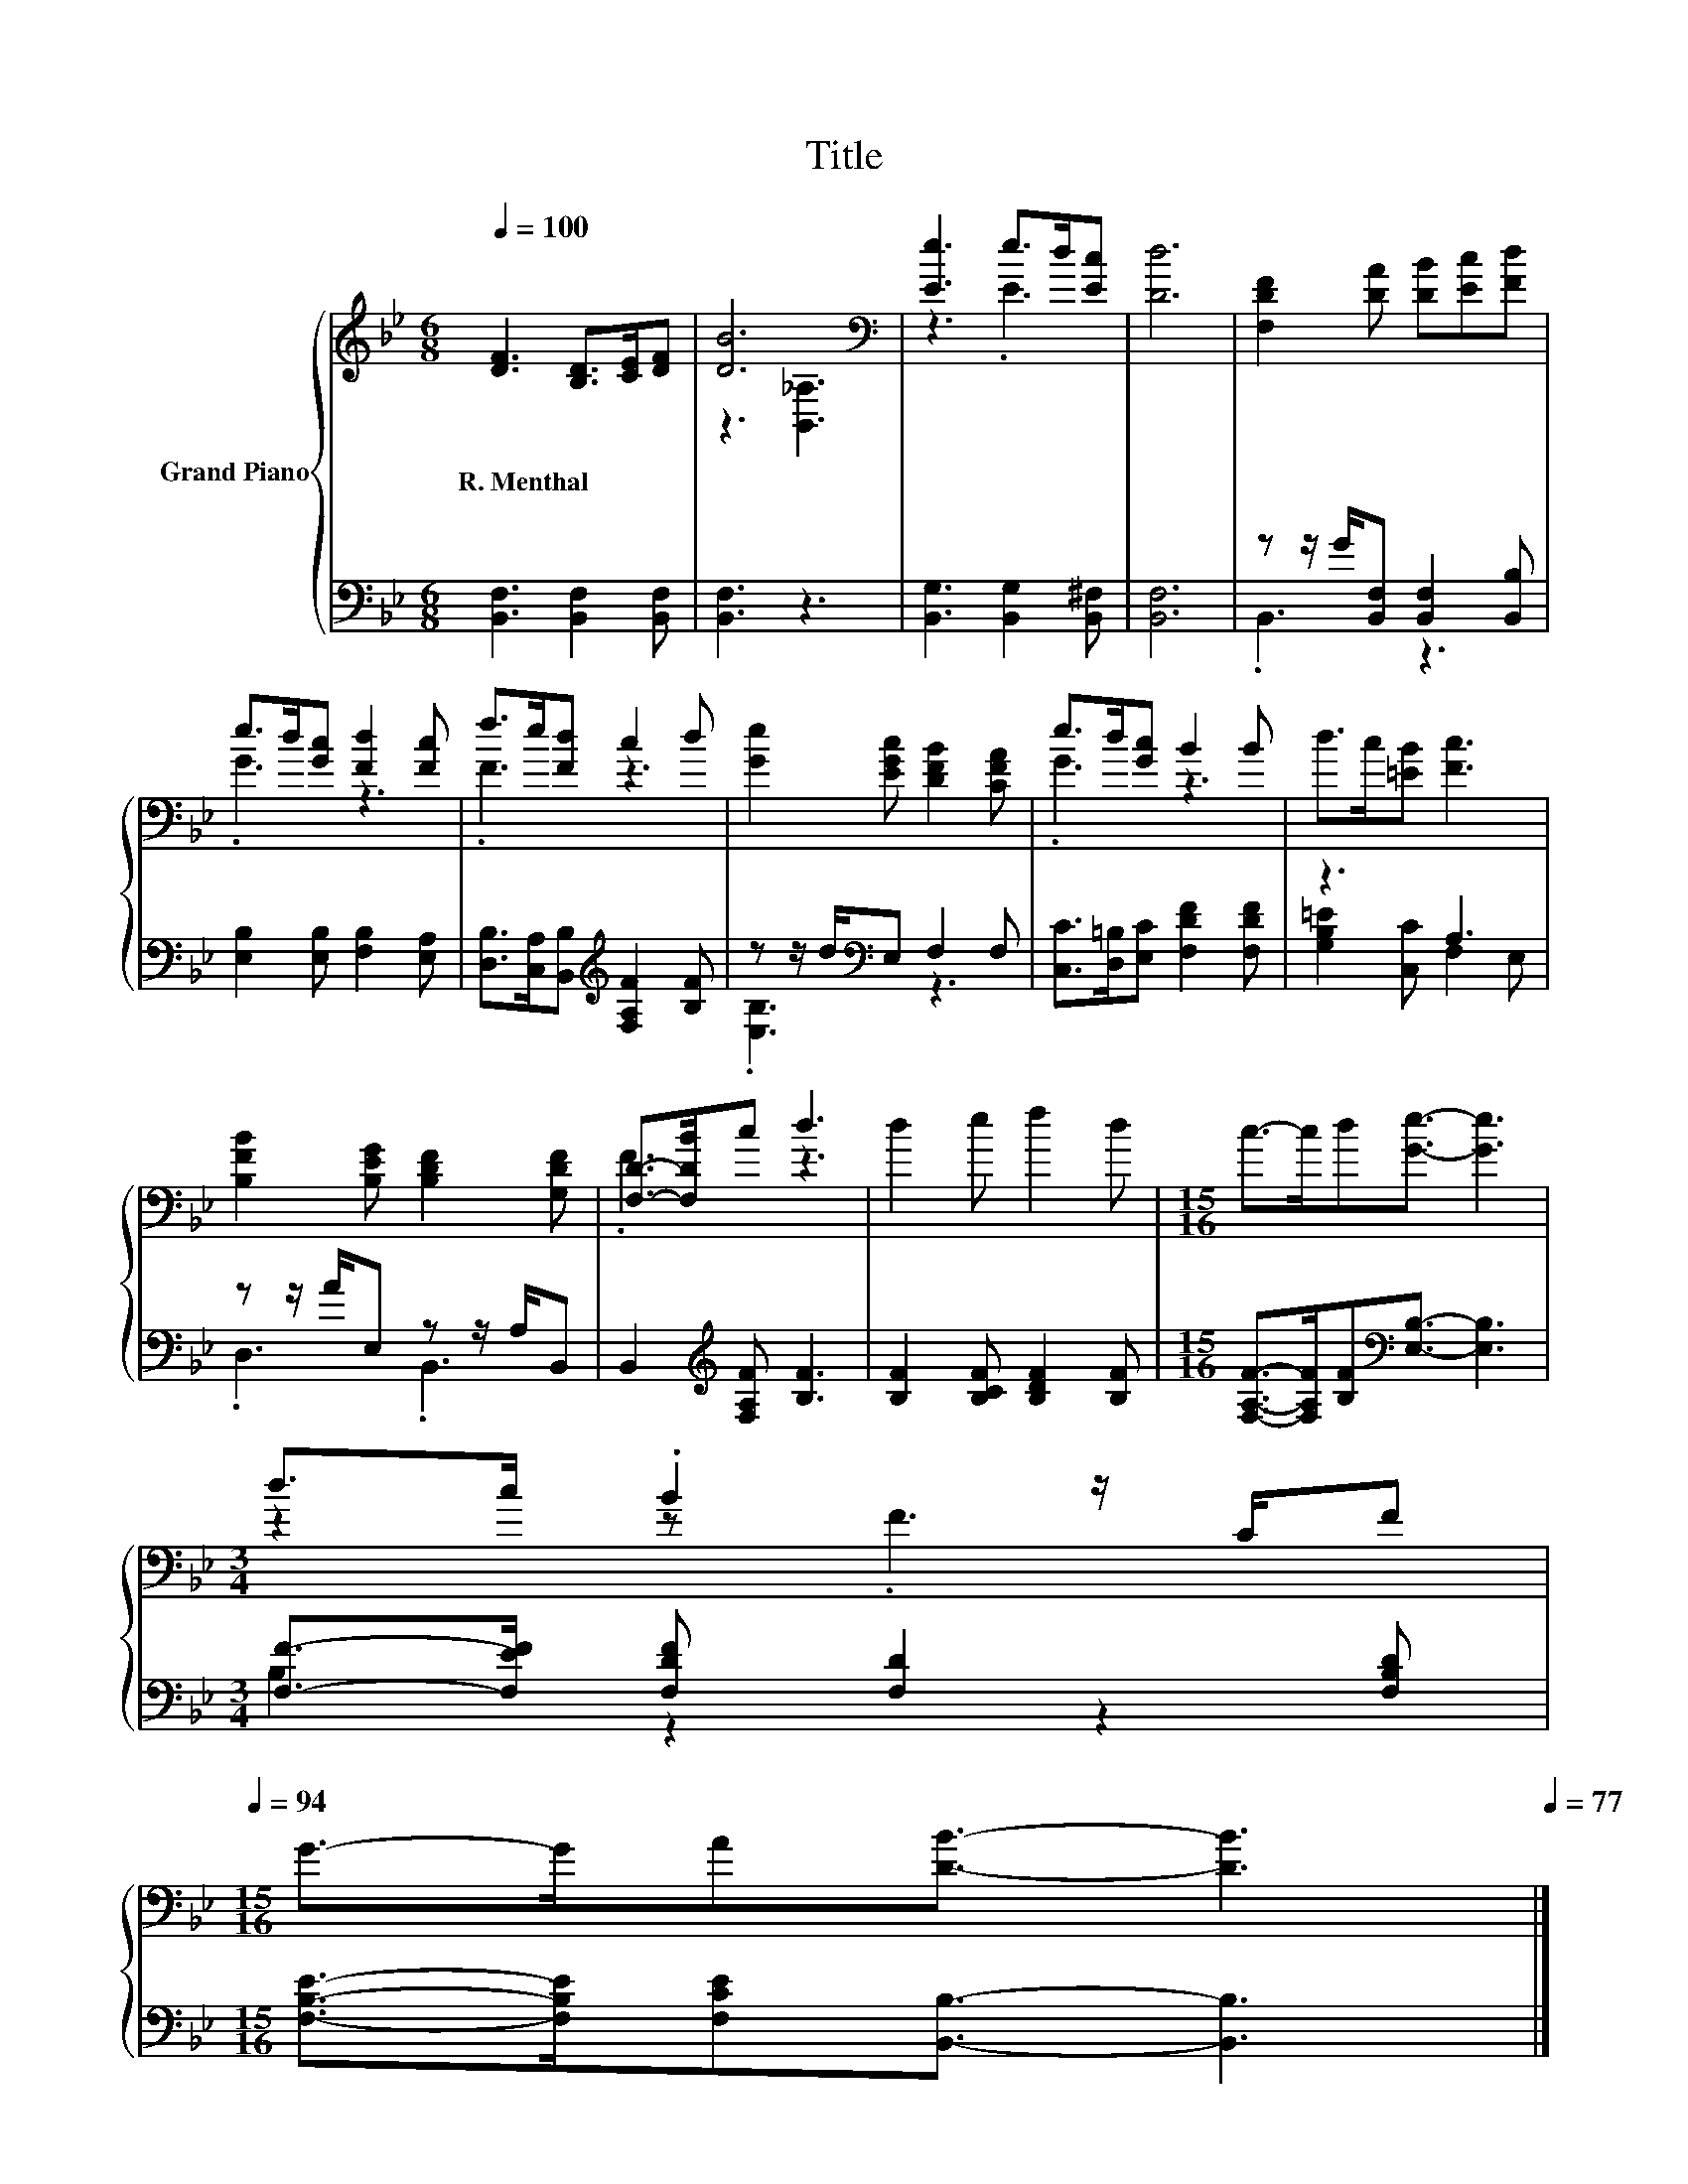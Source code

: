 X:1
T:Title
%%score { ( 1 3 ) | ( 2 4 ) }
L:1/8
Q:1/4=100
M:6/8
K:Bb
V:1 treble nm="Grand Piano"
V:3 treble 
V:2 bass 
V:4 bass 
V:1
 [DF]3 [B,D]>[CE][DF] | [DB]6[K:bass] | [Ee]3 e>d[Ec] | [Dd]6 | [F,DF]2 [DA] [DB][Ec][Fd] | %5
w: R.~Menthal * * *|||||
 e>d[Gc] [Fd]2 [Fc] | f>e[Fd] c2 d | [Ge]2 [EGc] [DFB]2 [CFA] | e>d[Gc] B2 B | d>c[=EB] [Fc]3 | %10
w: |||||
 [B,FB]2 [B,EG] [B,DF]2 [G,DF] | [F,D]->[F,DB]c d3 | d2 e f2 d |[M:15/16] c->cd[Ge]3/2- [Ge]3 | %14
w: ||||
[M:3/4] d>c .B2 z/ C/F[Q:1/4=98][Q:1/4=97][Q:1/4=95][Q:1/4=94] | %15
w: |
[M:15/16] G->GA[DB]3/2- [DB]3[Q:1/4=92][Q:1/4=91][Q:1/4=89][Q:1/4=88][Q:1/4=86][Q:1/4=84][Q:1/4=83][Q:1/4=81][Q:1/4=80][Q:1/4=78][Q:1/4=77] |] %16
w: |
V:2
 [B,,F,]3 [B,,F,]2 [B,,F,] | [B,,F,]3 z3 | [B,,G,]3 [B,,G,]2 [B,,^F,] | [B,,F,]6 | %4
 z z/ G/[B,,F,] [B,,F,]2 [B,,B,] | [E,B,]2 [E,B,] [F,B,]2 [E,A,] | %6
 [D,B,]>[C,A,][B,,B,][K:treble] [F,A,F]2 [B,F] | z z/ d/[K:bass]E, F,2 F, | %8
 [C,C]>[D,=B,][E,C] [F,DF]2 [F,DF] | z3 A,3 | z z/ A/E, z z/ A,/B,, | %11
 B,,2[K:treble] [F,A,F] [B,F]3 | [B,F]2 [B,CF] [B,DF]2 [B,F] | %13
[M:15/16] [F,A,F]->[F,A,F][B,F][K:bass][E,B,]3/2- [E,B,]3 | %14
[M:3/4] [F,F]->[F,EF] [F,DF] [F,D]2 [F,B,D] | %15
[M:15/16] [F,B,E]->[F,B,E][F,CE][B,,B,]3/2- [B,,B,]3 |] %16
V:3
 x6 | z3[K:bass] [B,,_A,]3 | z3 .E3 | x6 | x6 | .G3 z3 | .F3 z3 | x6 | .G3 z3 | x6 | x6 | .F3 z3 | %12
 x6 |[M:15/16] x15/2 |[M:3/4] z2 z .F3 |[M:15/16] x15/2 |] %16
V:4
 x6 | x6 | x6 | x6 | .B,,3 z3 | x6 | x3[K:treble] x3 | .[E,B,]3[K:bass] z3 | x6 | %9
 [G,B,=E]2 [C,C] F,2 E, | .D,3 .B,,3 | x2[K:treble] x4 | x6 |[M:15/16] x3[K:bass] x9/2 | %14
[M:3/4] B,2 z2 z2 |[M:15/16] x15/2 |] %16

